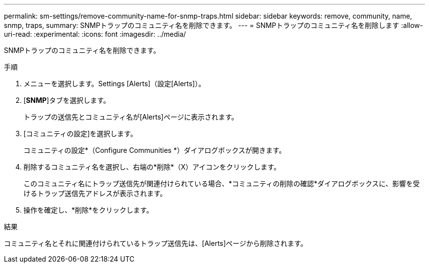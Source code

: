 ---
permalink: sm-settings/remove-community-name-for-snmp-traps.html 
sidebar: sidebar 
keywords: remove, community, name, snmp, traps, 
summary: SNMPトラップのコミュニティ名を削除できます。 
---
= SNMPトラップのコミュニティ名を削除します
:allow-uri-read: 
:experimental: 
:icons: font
:imagesdir: ../media/


[role="lead"]
SNMPトラップのコミュニティ名を削除できます。

.手順
. メニューを選択します。Settings [Alerts]（設定[Alerts]）。
. [*SNMP*]タブを選択します。
+
トラップの送信先とコミュニティ名が[Alerts]ページに表示されます。

. [コミュニティの設定]を選択します。
+
コミュニティの設定*（Configure Communities *）ダイアログボックスが開きます。

. 削除するコミュニティ名を選択し、右端の*削除*（X）アイコンをクリックします。
+
このコミュニティ名にトラップ送信先が関連付けられている場合、*コミュニティの削除の確認*ダイアログボックスに、影響を受けるトラップ送信先アドレスが表示されます。

. 操作を確定し、*削除*をクリックします。


.結果
コミュニティ名とそれに関連付けられているトラップ送信先は、[Alerts]ページから削除されます。
